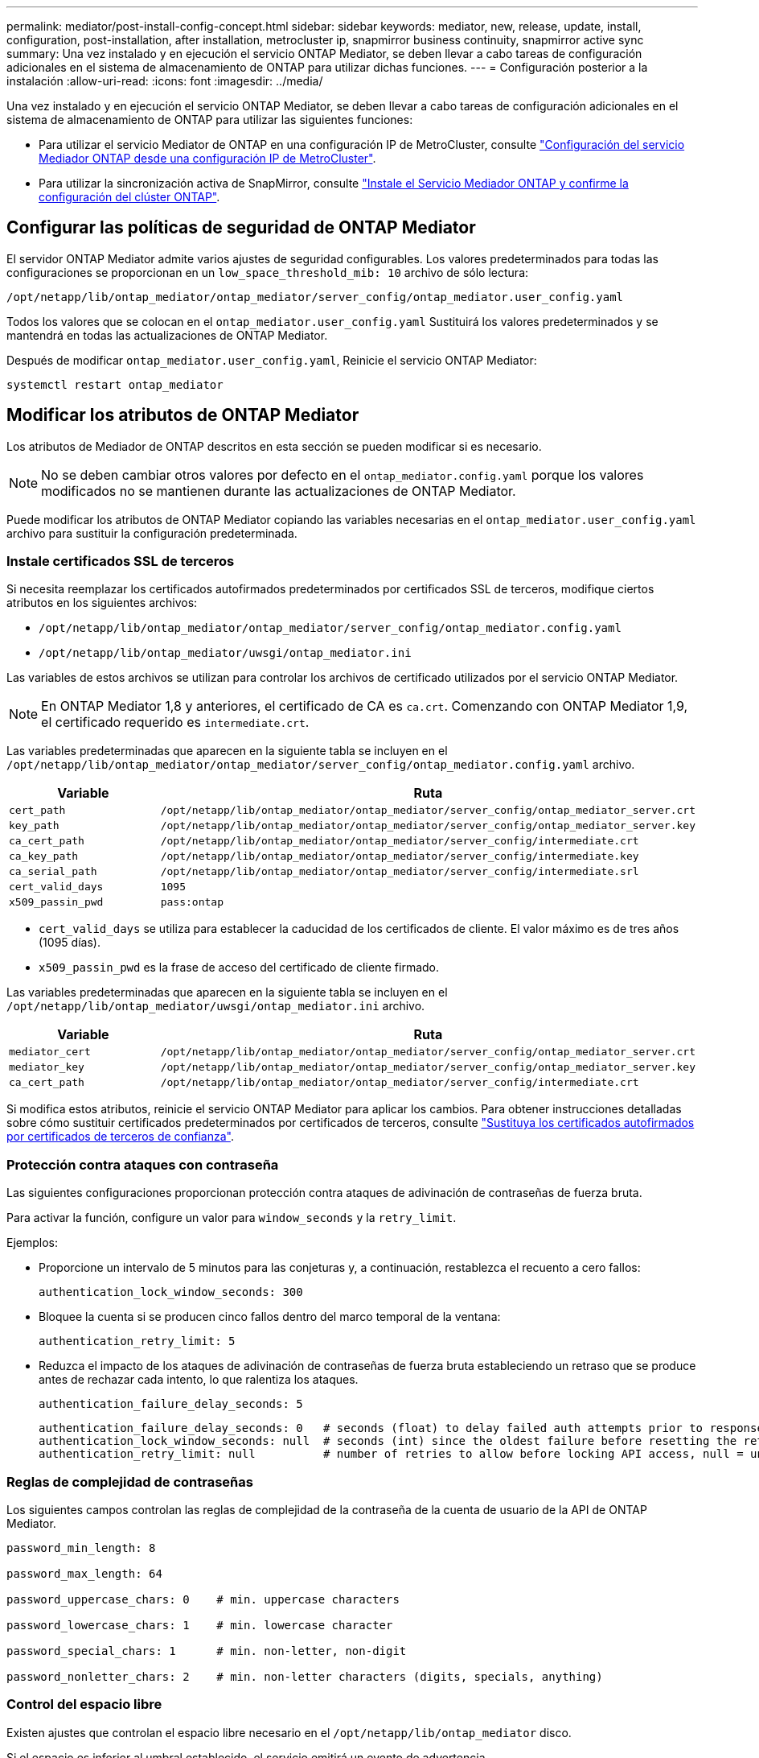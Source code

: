 ---
permalink: mediator/post-install-config-concept.html 
sidebar: sidebar 
keywords: mediator, new, release, update, install, configuration, post-installation, after installation, metrocluster ip, snapmirror business continuity, snapmirror active sync 
summary: Una vez instalado y en ejecución el servicio ONTAP Mediator, se deben llevar a cabo tareas de configuración adicionales en el sistema de almacenamiento de ONTAP para utilizar dichas funciones. 
---
= Configuración posterior a la instalación
:allow-uri-read: 
:icons: font
:imagesdir: ../media/


[role="lead"]
Una vez instalado y en ejecución el servicio ONTAP Mediator, se deben llevar a cabo tareas de configuración adicionales en el sistema de almacenamiento de ONTAP para utilizar las siguientes funciones:

* Para utilizar el servicio Mediator de ONTAP en una configuración IP de MetroCluster, consulte link:https://docs.netapp.com/us-en/ontap-metrocluster/install-ip/task_configuring_the_ontap_mediator_service_from_a_metrocluster_ip_configuration.html["Configuración del servicio Mediador ONTAP desde una configuración IP de MetroCluster"^].
* Para utilizar la sincronización activa de SnapMirror, consulte link:../snapmirror-active-sync/mediator-install-task.html["Instale el Servicio Mediador ONTAP y confirme la configuración del clúster ONTAP"].




== Configurar las políticas de seguridad de ONTAP Mediator

El servidor ONTAP Mediator admite varios ajustes de seguridad configurables. Los valores predeterminados para todas las configuraciones se proporcionan en un `low_space_threshold_mib: 10` archivo de sólo lectura:

`/opt/netapp/lib/ontap_mediator/ontap_mediator/server_config/ontap_mediator.user_config.yaml`

Todos los valores que se colocan en el `ontap_mediator.user_config.yaml` Sustituirá los valores predeterminados y se mantendrá en todas las actualizaciones de ONTAP Mediator.

Después de modificar `ontap_mediator.user_config.yaml`, Reinicie el servicio ONTAP Mediator:

`systemctl restart ontap_mediator`



== Modificar los atributos de ONTAP Mediator

Los atributos de Mediador de ONTAP descritos en esta sección se pueden modificar si es necesario.


NOTE: No se deben cambiar otros valores por defecto en el `ontap_mediator.config.yaml` porque los valores modificados no se mantienen durante las actualizaciones de ONTAP Mediator.

Puede modificar los atributos de ONTAP Mediator copiando las variables necesarias en el `ontap_mediator.user_config.yaml` archivo para sustituir la configuración predeterminada.



=== Instale certificados SSL de terceros

Si necesita reemplazar los certificados autofirmados predeterminados por certificados SSL de terceros, modifique ciertos atributos en los siguientes archivos:

* `/opt/netapp/lib/ontap_mediator/ontap_mediator/server_config/ontap_mediator.config.yaml`
* `/opt/netapp/lib/ontap_mediator/uwsgi/ontap_mediator.ini`


Las variables de estos archivos se utilizan para controlar los archivos de certificado utilizados por el servicio ONTAP Mediator.


NOTE: En ONTAP Mediator 1,8 y anteriores, el certificado de CA es `ca.crt`. Comenzando con ONTAP Mediator 1,9, el certificado requerido es `intermediate.crt`.

Las variables predeterminadas que aparecen en la siguiente tabla se incluyen en el `/opt/netapp/lib/ontap_mediator/ontap_mediator/server_config/ontap_mediator.config.yaml` archivo.

[cols="2*"]
|===
| Variable | Ruta 


| `cert_path` | `/opt/netapp/lib/ontap_mediator/ontap_mediator/server_config/ontap_mediator_server.crt` 


| `key_path` | `/opt/netapp/lib/ontap_mediator/ontap_mediator/server_config/ontap_mediator_server.key` 


| `ca_cert_path` | `/opt/netapp/lib/ontap_mediator/ontap_mediator/server_config/intermediate.crt` 


| `ca_key_path` | `/opt/netapp/lib/ontap_mediator/ontap_mediator/server_config/intermediate.key` 


| `ca_serial_path` | `/opt/netapp/lib/ontap_mediator/ontap_mediator/server_config/intermediate.srl` 


| `cert_valid_days` | `1095` 


| `x509_passin_pwd` | `pass:ontap` 
|===
* `cert_valid_days` se utiliza para establecer la caducidad de los certificados de cliente. El valor máximo es de tres años (1095 días).
* `x509_passin_pwd` es la frase de acceso del certificado de cliente firmado.


Las variables predeterminadas que aparecen en la siguiente tabla se incluyen en el `/opt/netapp/lib/ontap_mediator/uwsgi/ontap_mediator.ini` archivo.

[cols="2*"]
|===
| Variable | Ruta 


| `mediator_cert` | `/opt/netapp/lib/ontap_mediator/ontap_mediator/server_config/ontap_mediator_server.crt` 


| `mediator_key` | `/opt/netapp/lib/ontap_mediator/ontap_mediator/server_config/ontap_mediator_server.key` 


| `ca_cert_path` | `/opt/netapp/lib/ontap_mediator/ontap_mediator/server_config/intermediate.crt` 
|===
Si modifica estos atributos, reinicie el servicio ONTAP Mediator para aplicar los cambios. Para obtener instrucciones detalladas sobre cómo sustituir certificados predeterminados por certificados de terceros, consulte link:../mediator/manage-task.html#replace-self-signed-certificates-with-trusted-third-party-certificates["Sustituya los certificados autofirmados por certificados de terceros de confianza"].



=== Protección contra ataques con contraseña

Las siguientes configuraciones proporcionan protección contra ataques de adivinación de contraseñas de fuerza bruta.

Para activar la función, configure un valor para `window_seconds` y la `retry_limit`.

Ejemplos:

--
* Proporcione un intervalo de 5 minutos para las conjeturas y, a continuación, restablezca el recuento a cero fallos:
+
`authentication_lock_window_seconds: 300`

* Bloquee la cuenta si se producen cinco fallos dentro del marco temporal de la ventana:
+
`authentication_retry_limit: 5`

* Reduzca el impacto de los ataques de adivinación de contraseñas de fuerza bruta estableciendo un retraso que se produce antes de rechazar cada intento, lo que ralentiza los ataques.
+
`authentication_failure_delay_seconds: 5`

+
....
authentication_failure_delay_seconds: 0   # seconds (float) to delay failed auth attempts prior to response, 0 = no delay
authentication_lock_window_seconds: null  # seconds (int) since the oldest failure before resetting the retry counter, null = no window
authentication_retry_limit: null          # number of retries to allow before locking API access, null = unlimited
....


--


=== Reglas de complejidad de contraseñas

Los siguientes campos controlan las reglas de complejidad de la contraseña de la cuenta de usuario de la API de ONTAP Mediator.

....
password_min_length: 8

password_max_length: 64

password_uppercase_chars: 0    # min. uppercase characters

password_lowercase_chars: 1    # min. lowercase character

password_special_chars: 1      # min. non-letter, non-digit

password_nonletter_chars: 2    # min. non-letter characters (digits, specials, anything)
....


=== Control del espacio libre

Existen ajustes que controlan el espacio libre necesario en el `/opt/netapp/lib/ontap_mediator` disco.

Si el espacio es inferior al umbral establecido, el servicio emitirá un evento de advertencia.

....
low_space_threshold_mib: 10
....


=== Control del espacio de registro de reserva

La RESERVA_LOG_SPACE se controla mediante valores específicos. De forma predeterminada, la instalación del servidor ONTAP Mediator crea un espacio de disco independiente para los registros. El instalador crea un nuevo archivo de tamaño fijo con un total de 700 MB de espacio en disco que se utilizará explícitamente para el registro de Mediator.

Para desactivar esta función y utilizar el espacio en disco predeterminado, realice los siguientes pasos:

--
. Cambie el valor de RESERVE_LOG_SPACE de 1 a 0 en el siguiente archivo:
+
`/opt/netapp/lib/ontap_mediator/tools/mediator_env`

. Reinicie Mediator:
+
.. `cat /opt/netapp/lib/ontap_mediator/tools/mediator_env | grep "RESERVE_LOG_SPACE"`
+
....
RESERVE_LOG_SPACE=0
....
.. `systemctl restart ontap_mediator`




--
Para volver a habilitar la función, cambie el valor de 0 a 1 y reinicie Mediator.


NOTE: Al alternar entre espacios de disco no se depuran los logs existentes.  Se realiza una copia de seguridad de todos los registros anteriores y, a continuación, se mueve al espacio de disco actual después de alternar y reiniciar Mediator.
